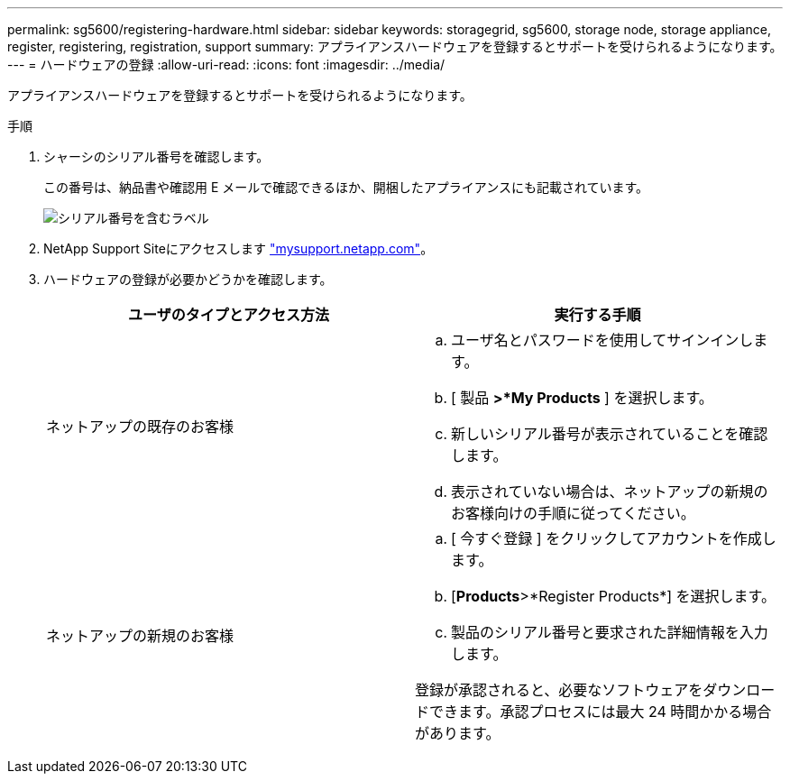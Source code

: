 ---
permalink: sg5600/registering-hardware.html 
sidebar: sidebar 
keywords: storagegrid, sg5600, storage node, storage appliance, register, registering, registration, support 
summary: アプライアンスハードウェアを登録するとサポートを受けられるようになります。 
---
= ハードウェアの登録
:allow-uri-read: 
:icons: font
:imagesdir: ../media/


[role="lead"]
アプライアンスハードウェアを登録するとサポートを受けられるようになります。

.手順
. シャーシのシリアル番号を確認します。
+
この番号は、納品書や確認用 E メールで確認できるほか、開梱したアプライアンスにも記載されています。

+
image::../media/appliance_label.gif[シリアル番号を含むラベル]

. NetApp Support Siteにアクセスします http://mysupport.netapp.com/["mysupport.netapp.com"^]。
. ハードウェアの登録が必要かどうかを確認します。
+
|===
| ユーザのタイプとアクセス方法 | 実行する手順 


 a| 
ネットアップの既存のお客様
 a| 
.. ユーザ名とパスワードを使用してサインインします。
.. [ 製品 *>*My Products* ] を選択します。
.. 新しいシリアル番号が表示されていることを確認します。
.. 表示されていない場合は、ネットアップの新規のお客様向けの手順に従ってください。




 a| 
ネットアップの新規のお客様
 a| 
.. [ 今すぐ登録 ] をクリックしてアカウントを作成します。
.. [*Products*>*Register Products*] を選択します。
.. 製品のシリアル番号と要求された詳細情報を入力します。


登録が承認されると、必要なソフトウェアをダウンロードできます。承認プロセスには最大 24 時間かかる場合があります。

|===

